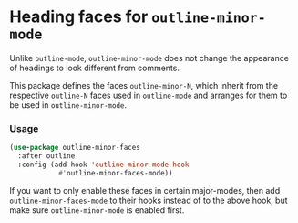 * Heading faces for ~outline-minor-mode~

Unlike ~outline-mode~, ~outline-minor-mode~ does not change
the appearance of headings to look different from comments.

This package defines the faces ~outline-minor-N~, which inherit
from the respective ~outline-N~ faces used in ~outline-mode~
and arranges for them to be used in ~outline-minor-mode~.

*** Usage

#+begin_src emacs-lisp
  (use-package outline-minor-faces
    :after outline
    :config (add-hook 'outline-minor-mode-hook
		      #'outline-minor-faces-mode))
#+end_src

If you want to only enable these faces in certain major-modes, then
add ~outline-minor-faces-mode~ to their hooks instead of to the above
hook, but make sure ~outline-minor-mode~ is enabled first.

#+html: <br><br>
#+html: <a href="https://github.com/tarsius/outline-minor-faces/actions/workflows/compile.yml"><img alt="Compile" src="https://github.com/tarsius/outline-minor-faces/actions/workflows/compile.yml/badge.svg"/></a>
#+html: <a href="https://stable.melpa.org/#/outline-minor-faces"><img alt="MELPA Stable" src="https://stable.melpa.org/packages/outline-minor-faces-badge.svg"/></a>
#+html: <a href="https://melpa.org/#/outline-minor-faces"><img alt="MELPA" src="https://melpa.org/packages/outline-minor-faces-badge.svg"/></a>
